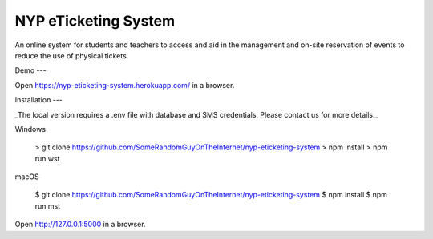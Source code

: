 NYP eTicketing System
======

An online system for students and teachers to access and aid in the management and on-site reservation of events to reduce the use of physical tickets.


Demo
---

Open https://nyp-eticketing-system.herokuapp.com/ in a browser.


Installation
---

_The local version requires a .env file with database and SMS credentials. Please contact us for more details._
    
Windows

	> git clone https://github.com/SomeRandomGuyOnTheInternet/nyp-eticketing-system
	> npm install
	> npm run wst

macOS

	$ git clone https://github.com/SomeRandomGuyOnTheInternet/nyp-eticketing-system
	$ npm install
	$ npm run mst
	
	
Open http://127.0.0.1:5000 in a browser.
    
